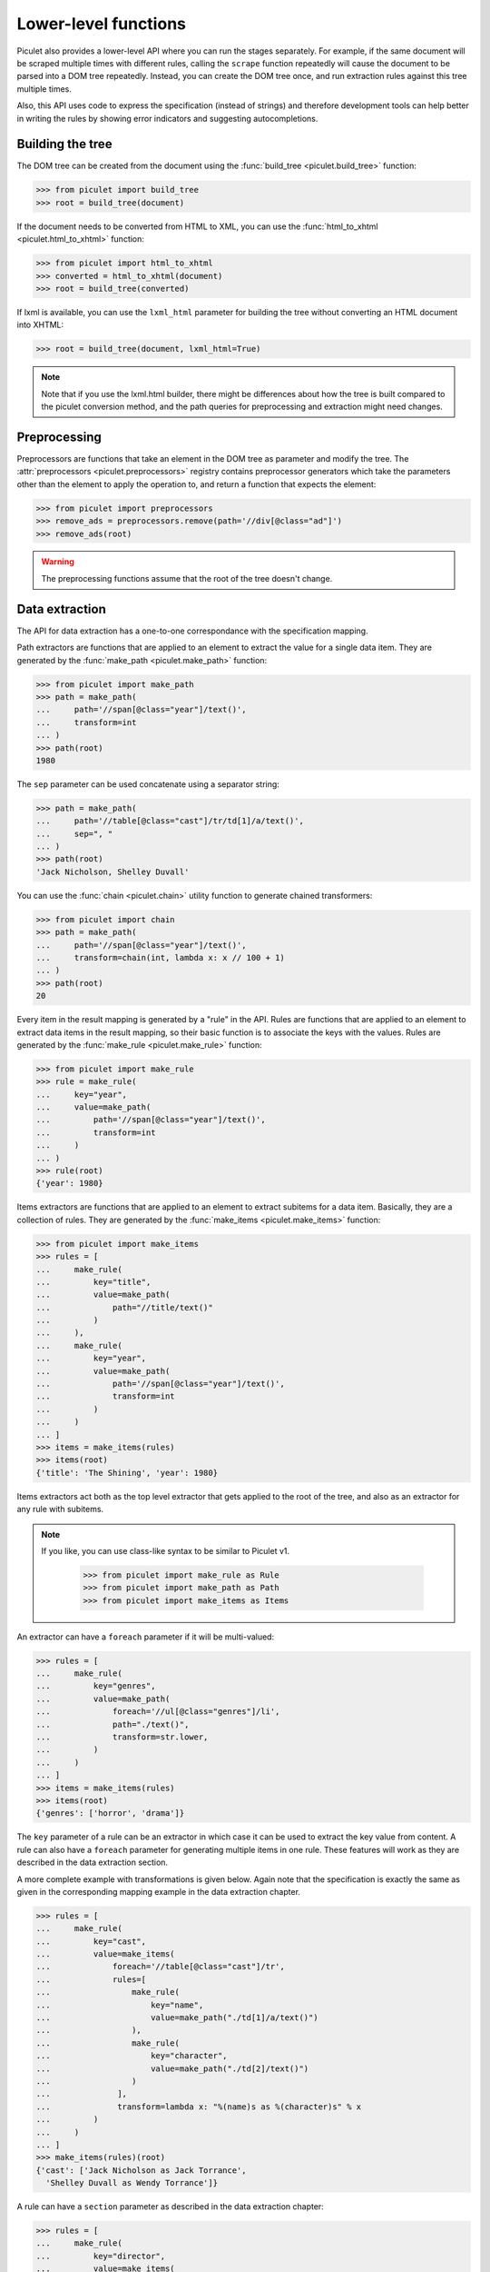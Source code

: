 Lower-level functions
=====================

Piculet also provides a lower-level API where you can run the stages
separately.
For example, if the same document will be scraped multiple times
with different rules, calling the ``scrape`` function repeatedly will cause
the document to be parsed into a DOM tree repeatedly.
Instead, you can create the DOM tree once,
and run extraction rules against this tree multiple times.

Also, this API uses code to express the specification (instead of strings)
and therefore development tools can help better in writing the rules
by showing error indicators and suggesting autocompletions.

Building the tree
-----------------

The DOM tree can be created from the document using
the :func:`build_tree <piculet.build_tree>` function:

.. code-block:: python

   >>> from piculet import build_tree
   >>> root = build_tree(document)

If the document needs to be converted from HTML to XML, you can use
the :func:`html_to_xhtml <piculet.html_to_xhtml>` function:

.. code-block:: python

   >>> from piculet import html_to_xhtml
   >>> converted = html_to_xhtml(document)
   >>> root = build_tree(converted)

If lxml is available, you can use the ``lxml_html`` parameter for building
the tree without converting an HTML document into XHTML:

.. code-block:: python

   >>> root = build_tree(document, lxml_html=True)

.. note::

   Note that if you use the lxml.html builder, there might be differences
   about how the tree is built compared to the piculet conversion method,
   and the path queries for preprocessing and extraction might need changes.

Preprocessing
-------------

Preprocessors are functions that take an element in the DOM tree as parameter
and modify the tree.
The :attr:`preprocessors <piculet.preprocessors>` registry contains
preprocessor generators which take the parameters other than the element
to apply the operation to, and return a function that expects the element:

.. code-block:: python

   >>> from piculet import preprocessors
   >>> remove_ads = preprocessors.remove(path='//div[@class="ad"]')
   >>> remove_ads(root)

.. warning::

   The preprocessing functions assume that the root of the tree
   doesn't change.

Data extraction
---------------

The API for data extraction has a one-to-one correspondance
with the specification mapping.

Path extractors are functions that are applied to an element
to extract the value for a single data item.
They are generated by the :func:`make_path <piculet.make_path>` function:

.. code-block:: python

   >>> from piculet import make_path
   >>> path = make_path(
   ...     path='//span[@class="year"]/text()',
   ...     transform=int
   ... )
   >>> path(root)
   1980

The ``sep`` parameter can be used concatenate using a separator string:

.. code-block:: python

   >>> path = make_path(
   ...     path='//table[@class="cast"]/tr/td[1]/a/text()',
   ...     sep=", "
   ... )
   >>> path(root)
   'Jack Nicholson, Shelley Duvall'

You can use the :func:`chain <piculet.chain>` utility function
to generate chained transformers:

.. code-block:: python

   >>> from piculet import chain
   >>> path = make_path(
   ...     path='//span[@class="year"]/text()',
   ...     transform=chain(int, lambda x: x // 100 + 1)
   ... )
   >>> path(root)
   20

Every item in the result mapping is generated by a "rule" in the API.
Rules are functions that are applied to an element to extract
data items in the result mapping, so their basic function is to associate
the keys with the values.
Rules are generated by the :func:`make_rule <piculet.make_rule>` function:

.. code-block:: python

   >>> from piculet import make_rule
   >>> rule = make_rule(
   ...     key="year",
   ...     value=make_path(
   ...         path='//span[@class="year"]/text()',
   ...         transform=int
   ...     )
   ... )
   >>> rule(root)
   {'year': 1980}

Items extractors are functions that are applied to an element
to extract subitems for a data item.
Basically, they are a collection of rules.
They are generated by the :func:`make_items <piculet.make_items>` function:

.. code-block:: python

   >>> from piculet import make_items
   >>> rules = [
   ...     make_rule(
   ...         key="title",
   ...         value=make_path(
   ...             path="//title/text()"
   ...         )
   ...     ),
   ...     make_rule(
   ...         key="year",
   ...         value=make_path(
   ...             path='//span[@class="year"]/text()',
   ...             transform=int
   ...         )
   ...     )
   ... ]
   >>> items = make_items(rules)
   >>> items(root)
   {'title': 'The Shining', 'year': 1980}


Items extractors act both as the top level extractor that gets applied
to the root of the tree, and also as an extractor for any rule with subitems.

.. note::

   If you like, you can use class-like syntax to be similar to Piculet v1.

    .. code-block:: python

       >>> from piculet import make_rule as Rule
       >>> from piculet import make_path as Path
       >>> from piculet import make_items as Items

An extractor can have a ``foreach`` parameter if it will be multi-valued:

.. code-block:: python

   >>> rules = [
   ...     make_rule(
   ...         key="genres",
   ...         value=make_path(
   ...             foreach='//ul[@class="genres"]/li',
   ...             path="./text()",
   ...             transform=str.lower,
   ...         )
   ...     )
   ... ]
   >>> items = make_items(rules)
   >>> items(root)
   {'genres': ['horror', 'drama']}

The ``key`` parameter of a rule can be an extractor in which case it can be
used to extract the key value from content.
A rule can also have a ``foreach`` parameter for generating multiple items
in one rule.
These features will work as they are described in the data extraction section.

A more complete example with transformations is given below.
Again note that the specification is exactly the same as given
in the corresponding mapping example in the data extraction chapter.

.. code-block:: python

   >>> rules = [
   ...     make_rule(
   ...         key="cast",
   ...         value=make_items(
   ...             foreach='//table[@class="cast"]/tr',
   ...             rules=[
   ...                 make_rule(
   ...                     key="name",
   ...                     value=make_path("./td[1]/a/text()")
   ...                 ),
   ...                 make_rule(
   ...                     key="character",
   ...                     value=make_path("./td[2]/text()")
   ...                 )
   ...              ],
   ...              transform=lambda x: "%(name)s as %(character)s" % x
   ...         )
   ...     )
   ... ]
   >>> make_items(rules)(root)
   {'cast': ['Jack Nicholson as Jack Torrance',
     'Shelley Duvall as Wendy Torrance']}

A rule can have a ``section`` parameter as described in the data extraction
chapter:

.. code-block:: python

   >>> rules = [
   ...     make_rule(
   ...         key="director",
   ...         value=make_items(
   ...             section='//div[@class="director"]//a',
   ...             rules=[
   ...                 make_rule(
   ...                     key="name",
   ...                     value=make_path("./text()")
   ...                 ),
   ...                 make_rule(
   ...                     key="link",
   ...                     value=make_path("./@href")
   ...                 )
   ...             ]
   ...         )
   ...     )
   ... ]
   >>> make_items(rules)(root)
   {'director': {'name': 'Stanley Kubrick', 'link': '/people/1'}}
